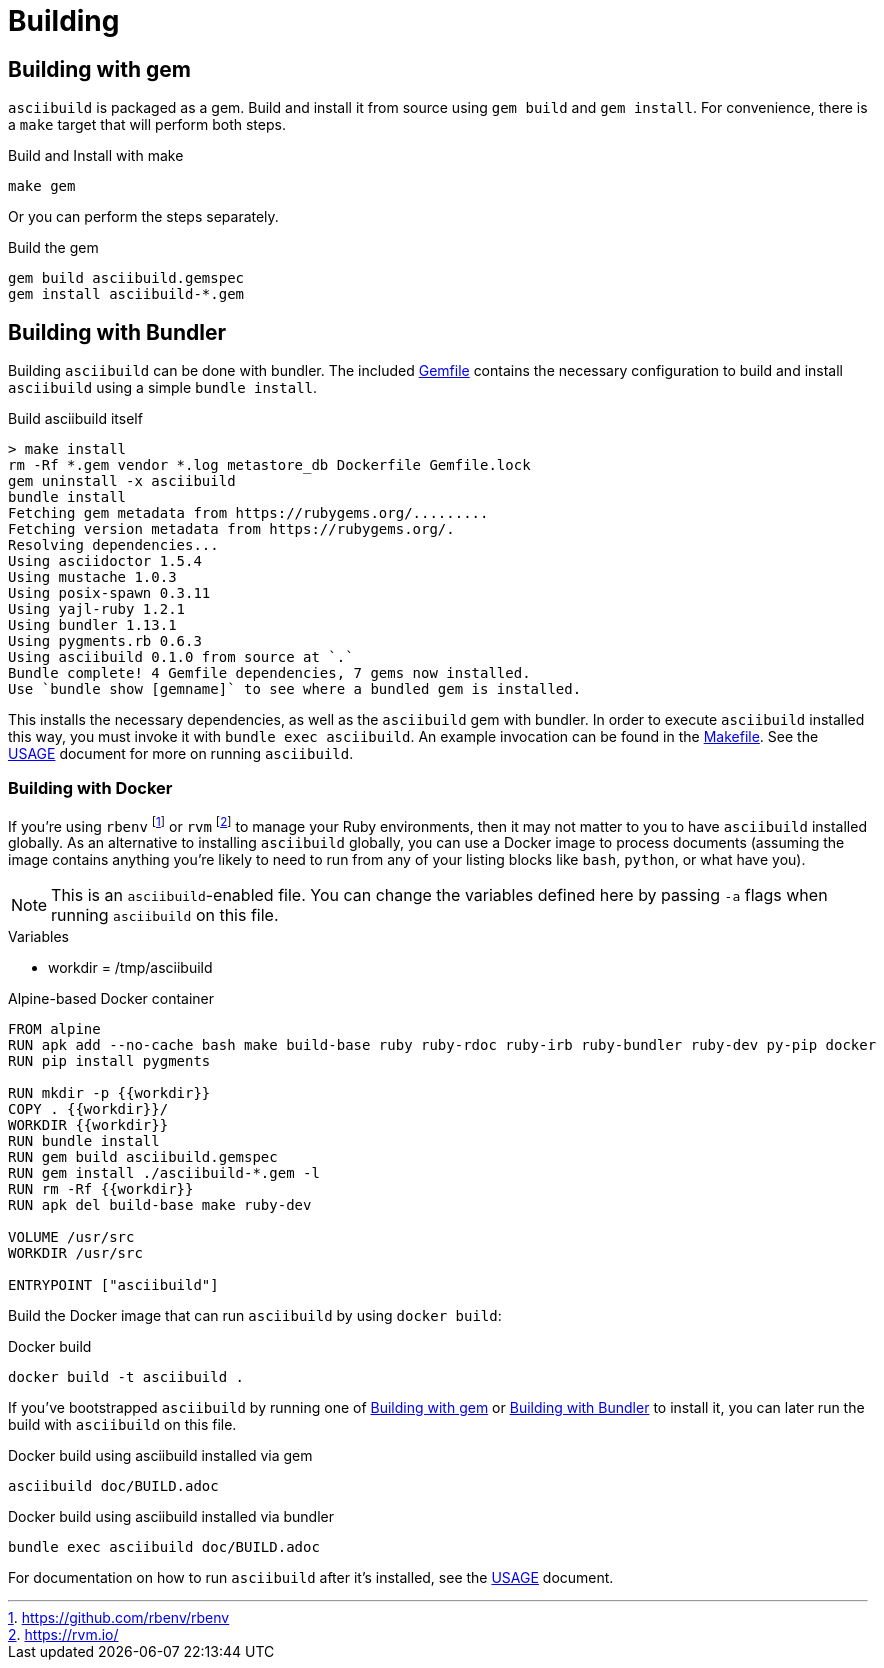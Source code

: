 = Building

[[gem]]
== Building with gem

`asciibuild` is packaged as a gem. Build and install it from source using `gem build` and `gem install`. For convenience, there is a `make` target that will perform both steps.

.Build and Install with make
[source,bash]
----
make gem
----

Or you can perform the steps separately.

.Build the gem
[source,bash]
----
gem build asciibuild.gemspec
gem install asciibuild-*.gem
----

[[bundler]]
== Building with Bundler

Building `asciibuild` can be done with bundler. The included link:../Gemfile[Gemfile] contains the necessary configuration to build and install `asciibuild` using a simple `bundle install`.

.Build asciibuild itself
----
> make install
rm -Rf *.gem vendor *.log metastore_db Dockerfile Gemfile.lock
gem uninstall -x asciibuild
bundle install
Fetching gem metadata from https://rubygems.org/.........
Fetching version metadata from https://rubygems.org/.
Resolving dependencies...
Using asciidoctor 1.5.4
Using mustache 1.0.3
Using posix-spawn 0.3.11
Using yajl-ruby 1.2.1
Using bundler 1.13.1
Using pygments.rb 0.6.3
Using asciibuild 0.1.0 from source at `.`
Bundle complete! 4 Gemfile dependencies, 7 gems now installed.
Use `bundle show [gemname]` to see where a bundled gem is installed.
----

This installs the necessary dependencies, as well as the `asciibuild` gem with bundler. In order to execute `asciibuild` installed this way, you must invoke it with `bundle exec asciibuild`. An example invocation can be found in the link:../Makefile[Makefile]. See the link:USAGE.adoc[USAGE] document for more on running `asciibuild`.

=== Building with Docker

If you're using `rbenv` footnote:[https://github.com/rbenv/rbenv] or `rvm` footnote:[https://rvm.io/] to manage your Ruby environments, then it may not matter to you to have `asciibuild` installed globally. As an alternative to installing `asciibuild` globally, you can use a Docker image to process documents (assuming the image contains anything you're likely to need to run from any of your listing blocks like `bash`, `python`, or what have you).

NOTE: This is an `asciibuild`-enabled file. You can change the variables defined here by passing `-a` flags when running `asciibuild` on this file.

:workdir: /tmp/asciibuild

.Variables
* workdir = {workdir}

.Alpine-based Docker container
[source,Dockerfile]
[asciibuild,Dockerfile,image=asciibuild,overwrite=true]
----
FROM alpine
RUN apk add --no-cache bash make build-base ruby ruby-rdoc ruby-irb ruby-bundler ruby-dev py-pip docker
RUN pip install pygments

RUN mkdir -p {{workdir}}
COPY . {{workdir}}/
WORKDIR {{workdir}}
RUN bundle install
RUN gem build asciibuild.gemspec
RUN gem install ./asciibuild-*.gem -l
RUN rm -Rf {{workdir}}
RUN apk del build-base make ruby-dev

VOLUME /usr/src
WORKDIR /usr/src

ENTRYPOINT ["asciibuild"]
----

Build the Docker image that can run `asciibuild` by using `docker build`:

.Docker build
[source,bash]
----
docker build -t asciibuild .
----

If you've bootstrapped `asciibuild` by running one of <<gem>> or <<bundler>> to install it, you can later run the build with `asciibuild` on this file.

.Docker build using asciibuild installed via gem
[source,bash]
----
asciibuild doc/BUILD.adoc
----

.Docker build using asciibuild installed via bundler
[source,bash]
----
bundle exec asciibuild doc/BUILD.adoc
----

For documentation on how to run `asciibuild` after it's installed, see the link:USAGE.adoc[USAGE] document.

